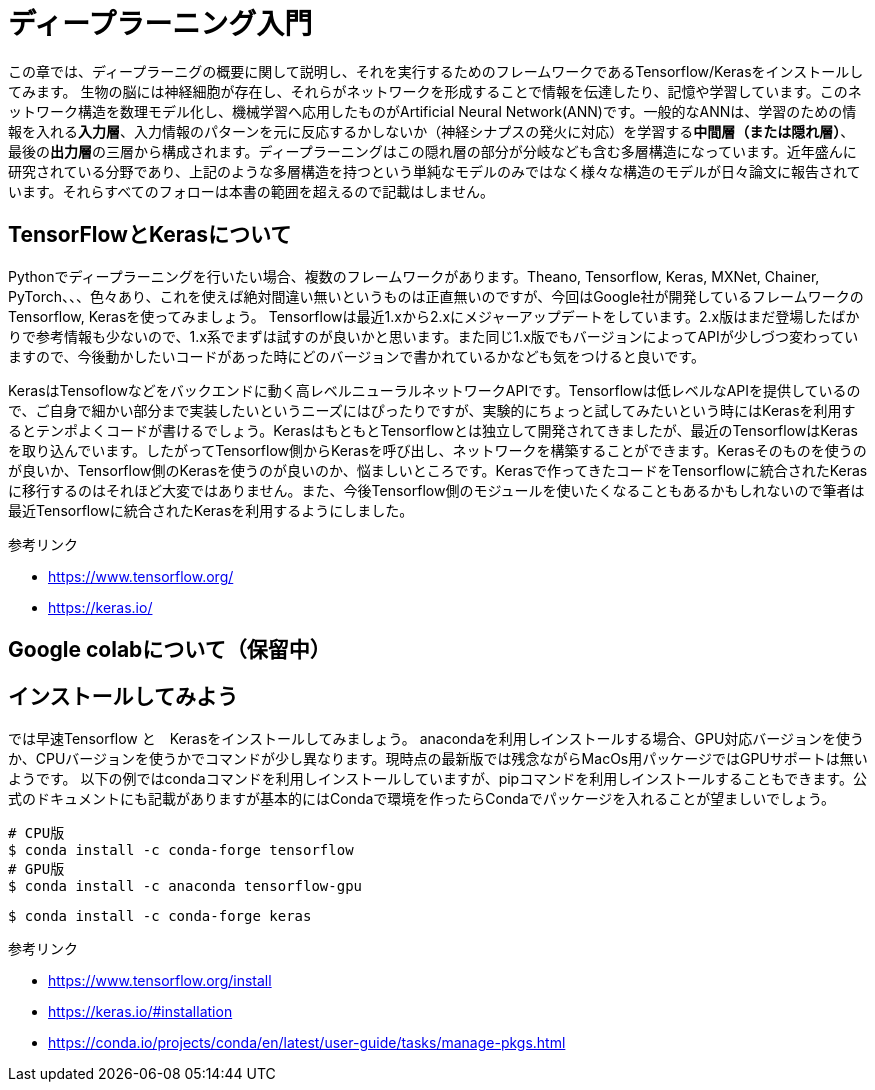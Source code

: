 = ディープラーニング入門

この章では、ディープラーニグの概要に関して説明し、それを実行するためのフレームワークであるTensorflow/Kerasをインストールしてみます。
生物の脳には神経細胞が存在し、それらがネットワークを形成することで情報を伝達したり、記憶や学習しています。このネットワーク構造を数理モデル化し、機械学習へ応用したものがArtificial Neural Network(ANN)です。一般的なANNは、学習のための情報を入れる**入力層**、入力情報のパターンを元に反応するかしないか（神経シナプスの発火に対応）を学習する**中間層（または隠れ層）**、最後の**出力層**の三層から構成されます。ディープラーニングはこの隠れ層の部分が分岐なども含む多層構造になっています。近年盛んに研究されている分野であり、上記のような多層構造を持つという単純なモデルのみではなく様々な構造のモデルが日々論文に報告されています。それらすべてのフォローは本書の範囲を超えるので記載はしません。

== TensorFlowとKerasについて

Pythonでディープラーニングを行いたい場合、複数のフレームワークがあります。Theano, Tensorflow, Keras, MXNet, Chainer, PyTorch、、、色々あり、これを使えば絶対間違い無いというものは正直無いのですが、今回はGoogle社が開発しているフレームワークのTensorflow, Kerasを使ってみましょう。
Tensorflowは最近1.xから2.xにメジャーアップデートをしています。2.x版はまだ登場したばかりで参考情報も少ないので、1.x系でまずは試すのが良いかと思います。また同じ1.x版でもバージョンによってAPIが少しづつ変わっていますので、今後動かしたいコードがあった時にどのバージョンで書かれているかなども気をつけると良いです。

KerasはTensoflowなどをバックエンドに動く高レベルニューラルネットワークAPIです。Tensorflowは低レベルなAPIを提供しているので、ご自身で細かい部分まで実装したいというニーズにはぴったりですが、実験的にちょっと試してみたいという時にはKerasを利用するとテンポよくコードが書けるでしょう。KerasはもともとTensorflowとは独立して開発されてきましたが、最近のTensorflowはKerasを取り込んでいます。したがってTensorflow側からKerasを呼び出し、ネットワークを構築することができます。Kerasそのものを使うのが良いか、Tensorflow側のKerasを使うのが良いのか、悩ましいところです。Kerasで作ってきたコードをTensorflowに統合されたKerasに移行するのはそれほど大変ではありません。また、今後Tensorflow側のモジュールを使いたくなることもあるかもしれないので筆者は最近Tensorflowに統合されたKerasを利用するようにしました。


参考リンク

- https://www.tensorflow.org/
- https://keras.io/

== Google colabについて（保留中）

== インストールしてみよう

では早速Tensorflow と　Kerasをインストールしてみましょう。
anacondaを利用しインストールする場合、GPU対応バージョンを使うか、CPUバージョンを使うかでコマンドが少し異なります。現時点の最新版では残念ながらMacOs用パッケージではGPUサポートは無いようです。
以下の例ではcondaコマンドを利用しインストールしていますが、pipコマンドを利用しインストールすることもできます。公式のドキュメントにも記載がありますが基本的にはCondaで環境を作ったらCondaでパッケージを入れることが望ましいでしょう。

[source, bash]
----
# CPU版
$ conda install -c conda-forge tensorflow
# GPU版
$ conda install -c anaconda tensorflow-gpu
----

[source, bash]
----
$ conda install -c conda-forge keras 
----


参考リンク

- https://www.tensorflow.org/install
- https://keras.io/#installation
- https://conda.io/projects/conda/en/latest/user-guide/tasks/manage-pkgs.html

